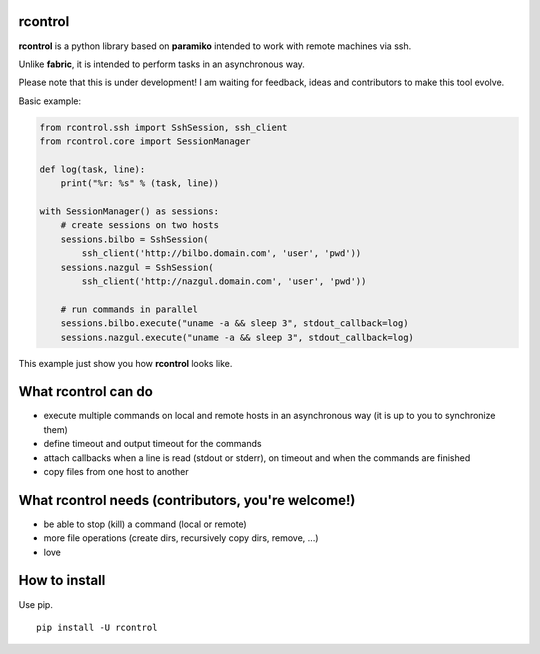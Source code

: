 **rcontrol**
============

**rcontrol** is a python library based on **paramiko** intended to work
with remote machines via ssh.

Unlike **fabric**, it is intended to perform tasks in an asynchronous way.

Please note that this is under development! I am waiting for feedback,
ideas and contributors to make this tool evolve.

Basic example:

.. code-block:: python

  from rcontrol.ssh import SshSession, ssh_client
  from rcontrol.core import SessionManager

  def log(task, line):
      print("%r: %s" % (task, line))

  with SessionManager() as sessions:
      # create sessions on two hosts
      sessions.bilbo = SshSession(
          ssh_client('http://bilbo.domain.com', 'user', 'pwd'))
      sessions.nazgul = SshSession(
          ssh_client('http://nazgul.domain.com', 'user', 'pwd'))

      # run commands in parallel
      sessions.bilbo.execute("uname -a && sleep 3", stdout_callback=log)
      sessions.nazgul.execute("uname -a && sleep 3", stdout_callback=log)

This example just show you how **rcontrol** looks like.


What **rcontrol** can do
========================

* execute multiple commands on local and remote hosts in an asynchronous way
  (it is up to you to synchronize them)

* define timeout and output timeout for the commands

* attach callbacks when a line is read (stdout or stderr), on timeout and
  when the commands are finished

* copy files from one host to another


What **rcontrol** needs (contributors, you're welcome!)
=======================================================

* be able to stop (kill) a command (local or remote)

* more file operations (create dirs, recursively copy dirs, remove, ...)

* love


How to install
==============

Use pip. ::

  pip install -U rcontrol

